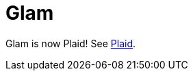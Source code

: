 = Glam
:date: 2025-05-29
:modified: 2025-05-29
:summary: Glam

Glam is now Plaid! See https://github.com/larc-iu/plaid[Plaid].
